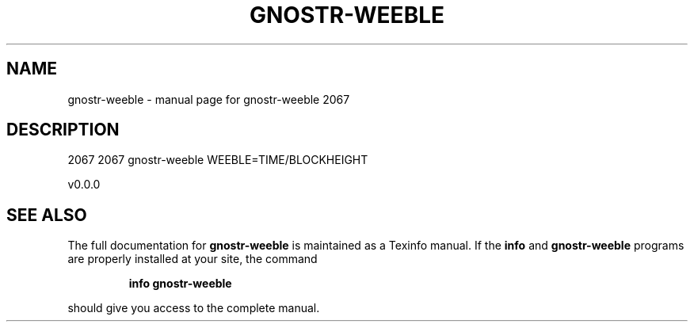 .\" DO NOT MODIFY THIS FILE!  It was generated by help2man 1.49.3.
.TH GNOSTR-WEEBLE "1" "January 2024" "gnostr-weeble 2067" "User Commands"
.SH NAME
gnostr-weeble \- manual page for gnostr-weeble 2067
.SH DESCRIPTION
2067
2067
gnostr\-weeble
WEEBLE=TIME/BLOCKHEIGHT
.PP
v0.0.0
.SH "SEE ALSO"
The full documentation for
.B gnostr-weeble
is maintained as a Texinfo manual.  If the
.B info
and
.B gnostr-weeble
programs are properly installed at your site, the command
.IP
.B info gnostr-weeble
.PP
should give you access to the complete manual.

